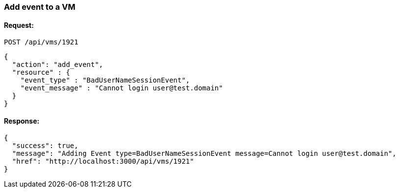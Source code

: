 
[[add-event-to-vm]]
=== Add event to a VM

==== Request:

----
POST /api/vms/1921
----

[source,json]
----
{
  "action": "add_event",
  "resource" : {
    "event_type" : "BadUserNameSessionEvent",
    "event_message" : "Cannot login user@test.domain"
  }
}
----

==== Response:

[source,json]
----
{
  "success": true,
  "message": "Adding Event type=BadUserNameSessionEvent message=Cannot login user@test.domain",
  "href": "http://localhost:3000/api/vms/1921"
}
----

